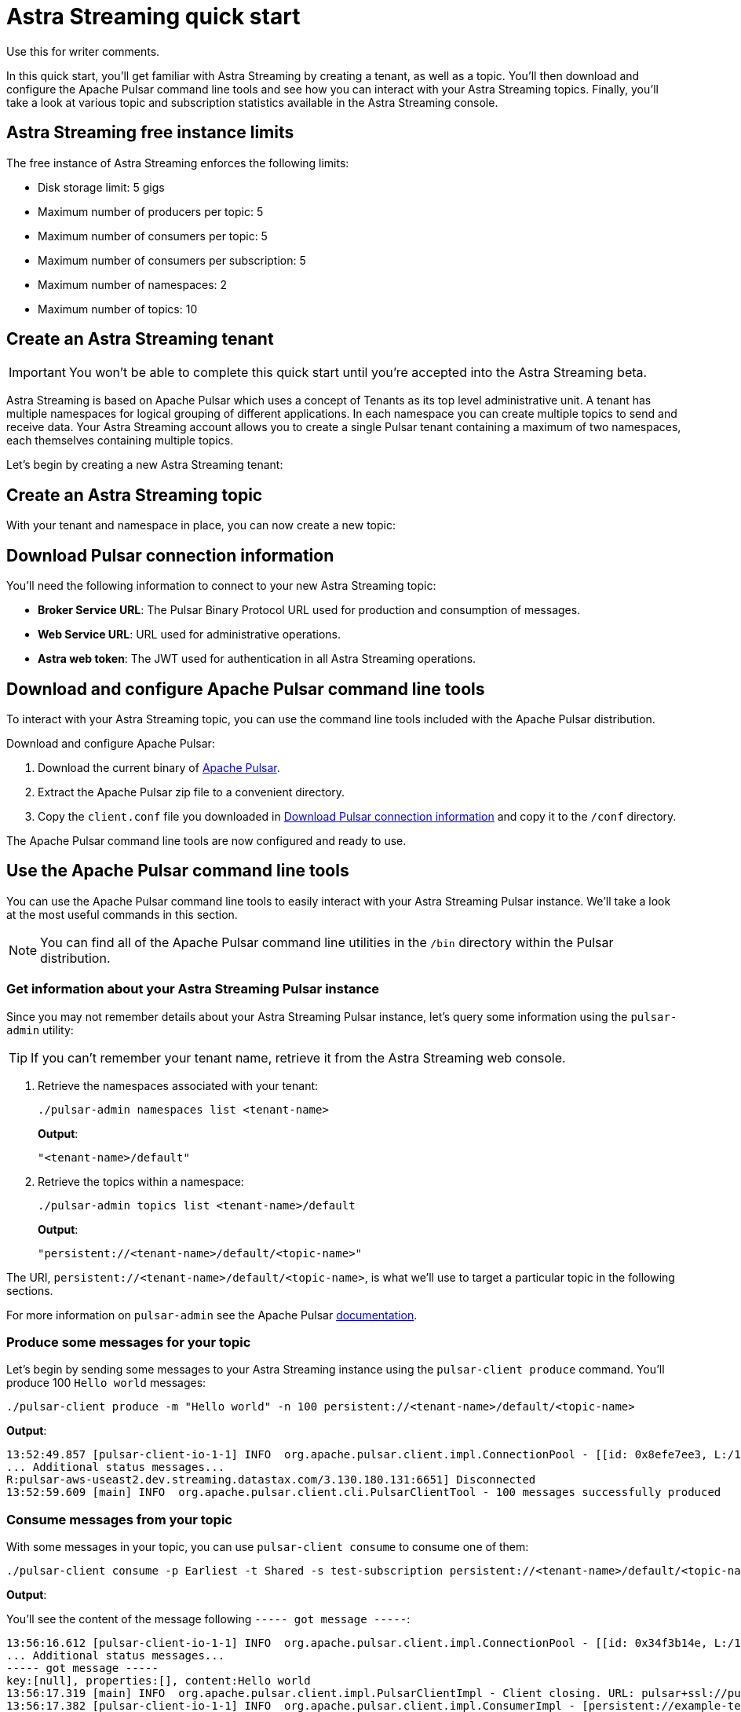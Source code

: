 = Astra Streaming quick start

[sidebar]
Use this for writer comments.

In this quick start, you'll get familiar with Astra Streaming by creating a tenant, as well as a topic. You'll then download and configure the Apache Pulsar command line tools and see how you can interact with your Astra Streaming topics. Finally, you'll take a look at various topic and subscription statistics available in the Astra Streaming console.

== Astra Streaming free instance limits

The free instance of Astra Streaming enforces the following limits:

* Disk storage limit: 5 gigs
* Maximum number of producers per topic: 5
* Maximum number of consumers per topic: 5
* Maximum number of consumers per subscription: 5
* Maximum number of namespaces: 2
* Maximum number of topics: 10

[#create-a-tenant]
== Create an Astra Streaming tenant

[IMPORTANT]
====
You won't be able to complete this quick start until you're accepted into the Astra Streaming beta.
====

Astra Streaming is based on Apache Pulsar which uses a concept of Tenants as its top level administrative unit. A tenant has multiple namespaces for logical grouping of different applications. In each namespace you can create multiple topics to send and receive data. Your Astra Streaming account allows you to create a single Pulsar tenant containing a maximum of two namespaces, each themselves containing multiple topics.

Let's begin by creating a new Astra Streaming tenant:


[#create-a-topic]
== Create an Astra Streaming topic

With your tenant and namespace in place, you can now create a new topic:


[#download-connect-info]
== Download Pulsar connection information

You'll need the following information to connect to your new Astra Streaming topic:

* *Broker Service URL*: The Pulsar Binary Protocol URL used for production and consumption of messages.
* *Web Service URL*: URL used for administrative operations.
* *Astra web token*: The JWT used for authentication in all Astra Streaming operations.


[#download-pulsar]
== Download and configure Apache Pulsar command line tools

To interact with your Astra Streaming topic, you can use the command line tools included with the Apache Pulsar distribution.

Download and configure Apache Pulsar:

. Download the current binary of https://pulsar.apache.org/en/download[Apache Pulsar].
. Extract the Apache Pulsar zip file to a convenient directory.
. Copy the `client.conf` file you downloaded in <<Download Pulsar connection information>> and copy it to the `/conf` directory.

The Apache Pulsar command line tools are now configured and ready to use.

[#use-pulsar-tools]
== Use the Apache Pulsar command line tools

You can use the Apache Pulsar command line tools to easily interact with your Astra Streaming Pulsar instance. We'll take a look at the most useful commands in this section.

[NOTE]
====
You can find all of the Apache Pulsar command line utilities in the `/bin` directory within the Pulsar distribution.
====

[#get-instance-info]
=== Get information about your Astra Streaming Pulsar instance

Since you may not remember details about your Astra Streaming Pulsar instance, let's query some information using the `pulsar-admin` utility:

[TIP]
====
If you can't remember your tenant name, retrieve it from the Astra Streaming web console.
====

. Retrieve the namespaces associated with your tenant:
+
[source,bash]
----
./pulsar-admin namespaces list <tenant-name>
----
+
*Output*:
+
[source,bash]
----
"<tenant-name>/default"
----

. Retrieve the topics within a namespace:
+
[source,bash]
----
./pulsar-admin topics list <tenant-name>/default
----
+
*Output*:
+
[source,bash]
----
"persistent://<tenant-name>/default/<topic-name>"
----

The URI, `persistent://<tenant-name>/default/<topic-name>`, is what we'll use to target a particular topic in the following sections.


For more information on `pulsar-admin` see the Apache Pulsar http://pulsar.apache.org/tools/pulsar-admin/2.7.0-SNAPSHOT[documentation]. 

[#produce-some-messages]
=== Produce some messages for your topic

Let's begin by sending some messages to your Astra Streaming instance using the `pulsar-client produce` command. You'll produce 100 `Hello world` messages:

[source,bash]
----
./pulsar-client produce -m "Hello world" -n 100 persistent://<tenant-name>/default/<topic-name>
----

*Output*:

[source,bash]
----
13:52:49.857 [pulsar-client-io-1-1] INFO  org.apache.pulsar.client.impl.ConnectionPool - [[id: 0x8efe7ee3, L:/192.168.50.153:60842 - R:pulsar-aws-useast2.dev.streaming.datastax.com/3.130.180.131:6651]] Connected to server
... Additional status messages...
R:pulsar-aws-useast2.dev.streaming.datastax.com/3.130.180.131:6651] Disconnected
13:52:59.609 [main] INFO  org.apache.pulsar.client.cli.PulsarClientTool - 100 messages successfully produced
----

[#consume-some-messages]
=== Consume messages from your topic

With some messages in your topic, you can use `pulsar-client consume` to consume one of them:

[source,bash]
----
./pulsar-client consume -p Earliest -t Shared -s test-subscription persistent://<tenant-name>/default/<topic-name>
----

*Output*:

You'll see the content of the message following `----- got message -----`:

[source,bash]
----
13:56:16.612 [pulsar-client-io-1-1] INFO  org.apache.pulsar.client.impl.ConnectionPool - [[id: 0x34f3b14e, L:/192.168.50.153:60858 - R:pulsar-aws-useast2.dev.streaming.datastax.com/3.130.180.131:6651]] Connected to server
... Additional status messages...
----- got message -----
key:[null], properties:[], content:Hello world
13:56:17.319 [main] INFO  org.apache.pulsar.client.impl.PulsarClientImpl - Client closing. URL: pulsar+ssl://pulsar-aws-useast2.dev.streaming.datastax.com:6651
13:56:17.382 [pulsar-client-io-1-1] INFO  org.apache.pulsar.client.impl.ConsumerImpl - [persistent://example-tenant/default/example-topic] [test-subscription] Closed consumer
13:56:17.388 [pulsar-client-io-1-1] INFO  org.apache.pulsar.client.impl.ClientCnx - [id: 0x34f3b14e, L:/192.168.50.153:60858 ! R:pulsar-aws-useast2.dev.streaming.datastax.com/3.130.180.131:6651] Disconnected
13:56:17.393 [pulsar-client-io-1-1] INFO  org.apache.pulsar.client.impl.ClientCnx - [id: 0x1339b07b, L:/192.168.50.153:60859 ! R:pulsar-aws-useast2.dev.streaming.datastax.com/3.130.180.131:6651] Disconnected
13:56:17.397 [main] INFO  org.apache.pulsar.client.cli.PulsarClientTool - 1 messages successfully consumed
----

Of course, you created 100 messages, and consumed one, so that means there are still 99 messages hanging around in the topic. We can specify the `-n 99` flag to consume the remaining messages:

[source,bash]
----
./pulsar-client consume -p Earliest -t Shared -n 99 -s test-subscription persistent://<tenant-name>/default/<topic-name>
----

*Output*:

You'll see the additional messages scroll by:

[source,bash]
----
14:18:09.990 [pulsar-client-io-1-1] INFO  org.apache.pulsar.client.impl.ConnectionPool - [[id: 0xe2a6fe1f, L:/192.168.50.153:60958 - R:pulsar-aws-useast2.dev.streaming.datastax.com/3.143.105.197:6651]] Connected to server
... Additional status messages...
----- got message -----
key:[null], properties:[], content:hello world
----- got message -----
key:[null], properties:[], content:hello world
----- got message -----
key:[null], properties:[], content:hello world
... Additional retrieved messages...
14:18:10.760 [main] INFO  org.apache.pulsar.client.impl.PulsarClientImpl - Client closing. URL: pulsar+ssl://pulsar-aws-useast2.dev.streaming.datastax.com:6651
14:18:10.809 [pulsar-client-io-1-1] INFO  org.apache.pulsar.client.impl.ConsumerImpl - [persistent://example-tenant/default/example-topic] [test-subscription] Closed consumer
14:18:10.812 [pulsar-client-io-1-1] INFO  org.apache.pulsar.client.impl.ClientCnx - [id: 0x81b78021, L:/192.168.50.153:60959 ! R:pulsar-aws-useast2.dev.streaming.datastax.com/3.143.105.197:6651] Disconnected
14:18:10.817 [pulsar-client-io-1-1] INFO  org.apache.pulsar.client.impl.ClientCnx - [id: 0xe2a6fe1f, L:/192.168.50.153:60958 ! R:pulsar-aws-useast2.dev.streaming.datastax.com/3.143.105.197:6651] Disconnected
14:18:10.821 [main] INFO  org.apache.pulsar.client.cli.PulsarClientTool - 99 messages successfully consumed
----

For more information on `pulsar-client` see the Apache Pulsar https://pulsar.apache.org/docs/en/reference-cli-tools[documentation]

[#review-topic-statistics]
== Review messaging statistics for a topic

The Astra Streaming console reports on a variety of useful messaging statistics. Let's create a new topic and use the `pulsar-perf` testing tool to generate some synthetic messaging traffic.

[#set-up-producer]
=== Set up a message producer

You'll use `pulsar-perf produce` to create some message traffic for your new topic. Open a new terminal and, replacing `persistent://<tenant-name>/default/<topic-name>` with your own topic URI, enter:

[source,bash]
----
./pulsar-perf produce -n 5 persistent://<tenant-name>/default/<topic-name>
----

In addition to the topic URI, the command specifies `-n 5` which creates `5` topic producers.

After a brief initialization and warm up period, `pulsar-perf` begins publishing messages:

[source,bash]
----
... Additional status messages...
[pulsar-perf-producer-exec-1-1] INFO  org.apache.pulsar.testclient.PerformanceProducer - Created 5 producers
11:42:47.128 [pulsar-client-io-2-1] WARN  com.scurrilous.circe.checksum.Crc32cIntChecksum - Failed to load Circe JNI library. Falling back to Java based CRC32c provider
11:42:54.881 [main] INFO  org.apache.pulsar.testclient.PerformanceProducer - Throughput produced:     77.1  msg/s ---      0.0 Mbit/s --- failure      0.0 msg/s --- Latency: mean:  47.355 ms - med:  47.388 - 95pct:  52.136 - 99pct:  60.332 - 99.9pct:  68.171 - 99.99pct:  74.945 - Max:  74.945
11:43:04.921 [main] INFO  org.apache.pulsar.testclient.PerformanceProducer - Throughput produced:    100.0  msg/s ---      0.0 Mbit/s --- failure      0.0 msg/s --- Latency: mean:  47.144 ms - med:  47.216 - 95pct:  50.479 - 99pct:  57.532 - 99.9pct:  75.748 - 99.99pct:  76.038 - Max:  76.038
11:43:14.949 [main] INFO  org.apache.pulsar.testclient.PerformanceProducer - Throughput produced:    100.0  msg/s ---      0.0 Mbit/s --- failure      0.0 msg/s --- Latency: mean:  46.905 ms - med:  47.080 - 95pct:  49.409 - 99pct:  59.734 - 99.9pct:  72.989 - 99.99pct:  74.619 - Max:  74.619
^C11:43:19.208 [Thread-1] INFO  org.apache.pulsar.testclient.PerformanceProducer - Aggregated throughput stats --- 3206 records sent --- 93.302 msg/s --- 0.007 Mbit/s
11:43:19.231 [Thread-1] INFO  org.apache.pulsar.testclient.PerformanceProducer - Aggregated latency stats --- Latency: mean:  47.095 ms - med:  47.188 - 95pct:  50.436 - 99pct:  60.078 - 99.9pct:  74.945 - 99.99pct:  77.277 - 99.999pct:  77.277 - Max:  77.277
----

[#set-up-consumer]
=== Set up a message consumer

Now that you're producing messages, you can create a process to consume them. Open a new terminal and, replacing `persistent://<tenant-name>/default/<topic-name>` with your own topic URI, enter:

[source,bash]
----
./pulsar-perf consume -n 5 -st Shared persistent://<tenant-name>/default/<topic-name>
----

In addition to the topic URI, the command specifies `-n 5` which sets the number of consumers to `5` as well as `-st Shared` which sets the subscription type to `Shared` which is required if you want more than a single consumer for the topic.

As with the `produce` command, there will be a brief warm up and initialization and the consumer will start consuming messages:

[source,bash]
----
11:50:37.976 [main] INFO  org.apache.pulsar.testclient.PerformanceConsumer - Start receiving from 5 consumers per subscription on 1 topics
11:50:38.026 [pulsar-client-io-1-1] WARN  com.scurrilous.circe.checksum.Crc32cIntChecksum - Failed to load Circe JNI library. Falling back to Java based CRC32c provider
11:50:47.988 [main] INFO  org.apache.pulsar.testclient.PerformanceConsumer - Throughput received: 93.192  msg/s -- 0.007 Mbit/s --- Latency: mean: 533.483 ms - med: 530 - 95pct: 999 - 99pct: 1041 - 99.9pct: 1053 - 99.99pct: 1055 - Max: 1055
11:50:58.002 [main] INFO  org.apache.pulsar.testclient.PerformanceConsumer - Throughput received: 99.893  msg/s -- 0.008 Mbit/s --- Latency: mean: 548.510 ms - med: 546 - 95pct: 997 - 99pct: 1036 - 99.9pct: 1047 - 99.99pct: 1047 - Max: 1047
11:51:08.009 [main] INFO  org.apache.pulsar.testclient.PerformanceConsumer - Throughput received: 99.927  msg/s -- 0.008 Mbit/s --- Latency: mean: 546.160 ms - med: 545 - 95pct: 997 - 99pct: 1037 - 99.9pct: 1041 - 99.99pct: 1049 - Max: 1049
11:51:18.015 [main] INFO  org.apache.pulsar.testclient.PerformanceConsumer - Throughput received: 99.944  msg/s -- 0.008 Mbit/s --- Latency: mean: 549.184 ms - med: 546 - 95pct: 996 - 99pct: 1036 - 99.9pct: 1045 - 99.99pct: 1052 - Max: 1052
11:51:28.026 [main] INFO  org.apache.pulsar.testclient.PerformanceConsumer - Throughput received: 100.002  msg/s -- 0.008 Mbit/s --- Latency: mean: 546.996 ms - med: 547 - 95pct: 998 - 99pct: 1039 - 99.9pct: 1048 - 99.99pct: 1048 - Max: 1048
----

For more information on `pulsar-perf` see the Apache Pulsar https://pulsar.apache.org/docs/en/reference-cli-tools/#pulsar-perf[documentation].

[#review-the-topic-statistics]
=== Review topic statistics

If you return to your topic details screen and refresh your browser, you'll now see statistics information for your new topic.

You can track the following statistics on this tab:

. *In/Out*: Denotes whether the message is inbound (producer) or outbound (consumer).
. *Rate*: Sum of inbound (producer)/outbound (consumer) messages per second.
. *Bytes*: Sum of inbound (producer)/outbound (consumer) message size in bytes.
. *Throughput*: Sum of inbound (producer)/outbound (consumer) message throughput in bytes per second.
. *Messages*: Sum of inbound (producer)/outbound (consumer) messages.
. *Storage*: Disk space used to store messages in bytes.
. *Producers*: Number of producers sending messages to the topic.
. *Subscriptions*: Number of subscribers to the topic.
. *Consumers*: Number of consumers retrieving messages from the topic.
. *Backlog Size*: Disk space consumed by the message backlog in bytes.
. *Avg Message Size*: Average size of each  inbound (producer)/outbound (consumer) message in bytes.
. *Offloaded Storage*: Amount of data offloaded to long term storage in bytes.
. *Deduplication*: Indicates that deduplication is enabled or disabled for the topic.

==== Storage versus Backlog

The *Backlog* statistic represents messages that are stored in subscriptions for consumers. As messages are consumed and acknowledged by consumers, they are removed from the backlog. When the backlog is 0, then all messages in the subscription have been acknowledged. *Storage*, on the other hand, is the total amount of messages stored in the topic, including messages that are part of subscription backlog as well as messages that are being retained for message replay. 

[NOTE]
====
Stored messages that are no longer needed for replay or subscription backlogs are not deleted immediately, therefore the storage on a topic can be greater than 0 even if message retention is disabled and there are no messages in subscription backlogs.
====

[#review-subscription-statistics]
=== Review subscription statistics

[sidebar]
Anyone have any other useful observations? One thing I noticed is that sometimes if a producer is terminated and the consumer is still running, the backlog will drop to zero. Other times that doesn't happen.

You can track the following statistics:

. *Name*: Subscription name or prefix if there are multiple consumers for the subscription.
. *Rate Out*: The rate messages are flowing outbound in messages per second.
. *Throughput Out*: The outbound message throughput in bytes per second.
. *Bytes Out*: Sum of the size of all outgoing messages in bytes.
. *Message Count*: Sum of all outgoing messages.
. *Redeliver*: Sum of redelivered messages.
. *Type*: Type of subscription, Shared, Exclusive, Failover, or Key Shared.
. *Consumers*: Number of subscription consumers.
. Click the expand glyph to break down the statistics by consumer:

In the expanded subscription view you can track the following statistics on a per consumer:

. *Name*: Name of the subscription specific to the particular consumer.
. *Rate Out*: The rate messages are flowing outbound for the consumer in messages per second.
. *Throughput Out*: The throughput of messages for the consumer in bytes per second.
. *Total Bytes Out*: The total size of all outgoing messages for the consumer in bytes.

== Next
